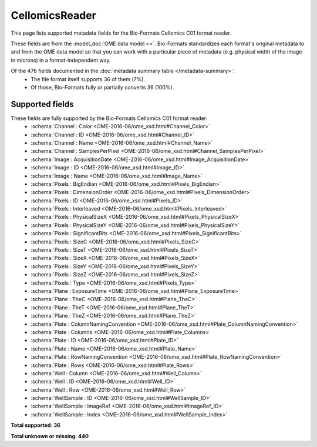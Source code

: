 *******************************************************************************
CellomicsReader
*******************************************************************************

This page lists supported metadata fields for the Bio-Formats Cellomics C01 format reader.

These fields are from the :model_doc:`OME data model <>`.
Bio-Formats standardizes each format's original metadata to and from the OME
data model so that you can work with a particular piece of metadata (e.g.
physical width of the image in microns) in a format-independent way.

Of the 476 fields documented in the :doc:`metadata summary table </metadata-summary>`:
  * The file format itself supports 36 of them (7%).
  * Of those, Bio-Formats fully or partially converts 36 (100%).

Supported fields
===============================================================================

These fields are fully supported by the Bio-Formats Cellomics C01 format reader:
  * :schema:`Channel : Color <OME-2016-06/ome_xsd.html#Channel_Color>`
  * :schema:`Channel : ID <OME-2016-06/ome_xsd.html#Channel_ID>`
  * :schema:`Channel : Name <OME-2016-06/ome_xsd.html#Channel_Name>`
  * :schema:`Channel : SamplesPerPixel <OME-2016-06/ome_xsd.html#Channel_SamplesPerPixel>`
  * :schema:`Image : AcquisitionDate <OME-2016-06/ome_xsd.html#Image_AcquisitionDate>`
  * :schema:`Image : ID <OME-2016-06/ome_xsd.html#Image_ID>`
  * :schema:`Image : Name <OME-2016-06/ome_xsd.html#Image_Name>`
  * :schema:`Pixels : BigEndian <OME-2016-06/ome_xsd.html#Pixels_BigEndian>`
  * :schema:`Pixels : DimensionOrder <OME-2016-06/ome_xsd.html#Pixels_DimensionOrder>`
  * :schema:`Pixels : ID <OME-2016-06/ome_xsd.html#Pixels_ID>`
  * :schema:`Pixels : Interleaved <OME-2016-06/ome_xsd.html#Pixels_Interleaved>`
  * :schema:`Pixels : PhysicalSizeX <OME-2016-06/ome_xsd.html#Pixels_PhysicalSizeX>`
  * :schema:`Pixels : PhysicalSizeY <OME-2016-06/ome_xsd.html#Pixels_PhysicalSizeY>`
  * :schema:`Pixels : SignificantBits <OME-2016-06/ome_xsd.html#Pixels_SignificantBits>`
  * :schema:`Pixels : SizeC <OME-2016-06/ome_xsd.html#Pixels_SizeC>`
  * :schema:`Pixels : SizeT <OME-2016-06/ome_xsd.html#Pixels_SizeT>`
  * :schema:`Pixels : SizeX <OME-2016-06/ome_xsd.html#Pixels_SizeX>`
  * :schema:`Pixels : SizeY <OME-2016-06/ome_xsd.html#Pixels_SizeY>`
  * :schema:`Pixels : SizeZ <OME-2016-06/ome_xsd.html#Pixels_SizeZ>`
  * :schema:`Pixels : Type <OME-2016-06/ome_xsd.html#Pixels_Type>`
  * :schema:`Plane : ExposureTime <OME-2016-06/ome_xsd.html#Plane_ExposureTime>`
  * :schema:`Plane : TheC <OME-2016-06/ome_xsd.html#Plane_TheC>`
  * :schema:`Plane : TheT <OME-2016-06/ome_xsd.html#Plane_TheT>`
  * :schema:`Plane : TheZ <OME-2016-06/ome_xsd.html#Plane_TheZ>`
  * :schema:`Plate : ColumnNamingConvention <OME-2016-06/ome_xsd.html#Plate_ColumnNamingConvention>`
  * :schema:`Plate : Columns <OME-2016-06/ome_xsd.html#Plate_Columns>`
  * :schema:`Plate : ID <OME-2016-06/ome_xsd.html#Plate_ID>`
  * :schema:`Plate : Name <OME-2016-06/ome_xsd.html#Plate_Name>`
  * :schema:`Plate : RowNamingConvention <OME-2016-06/ome_xsd.html#Plate_RowNamingConvention>`
  * :schema:`Plate : Rows <OME-2016-06/ome_xsd.html#Plate_Rows>`
  * :schema:`Well : Column <OME-2016-06/ome_xsd.html#Well_Column>`
  * :schema:`Well : ID <OME-2016-06/ome_xsd.html#Well_ID>`
  * :schema:`Well : Row <OME-2016-06/ome_xsd.html#Well_Row>`
  * :schema:`WellSample : ID <OME-2016-06/ome_xsd.html#WellSample_ID>`
  * :schema:`WellSample : ImageRef <OME-2016-06/ome_xsd.html#ImageRef_ID>`
  * :schema:`WellSample : Index <OME-2016-06/ome_xsd.html#WellSample_Index>`

**Total supported: 36**

**Total unknown or missing: 440**

